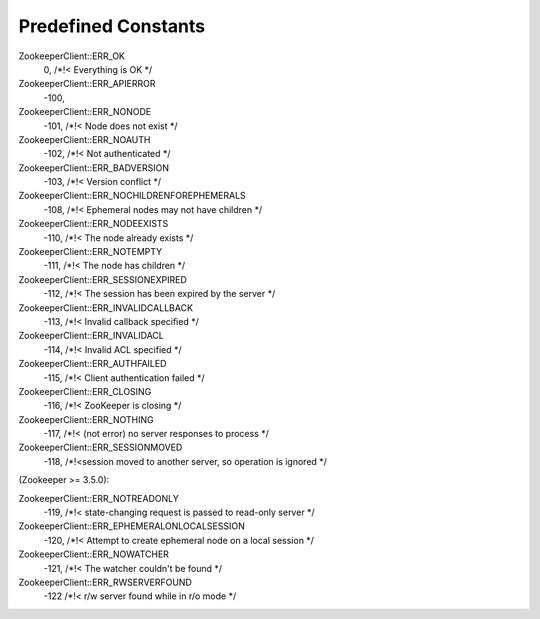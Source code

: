 .. _predefined_constants:

Predefined Constants
====================

ZookeeperClient::ERR_OK
    0, /*!< Everything is OK */

ZookeeperClient::ERR_APIERROR
    -100,

ZookeeperClient::ERR_NONODE
    -101, /*!< Node does not exist */

ZookeeperClient::ERR_NOAUTH
    -102, /*!< Not authenticated */

ZookeeperClient::ERR_BADVERSION
    -103, /*!< Version conflict */

ZookeeperClient::ERR_NOCHILDRENFOREPHEMERALS
    -108, /*!< Ephemeral nodes may not have children */

ZookeeperClient::ERR_NODEEXISTS
    -110, /*!< The node already exists */

ZookeeperClient::ERR_NOTEMPTY
    -111, /*!< The node has children */

ZookeeperClient::ERR_SESSIONEXPIRED
    -112, /*!< The session has been expired by the server */

ZookeeperClient::ERR_INVALIDCALLBACK
    -113, /*!< Invalid callback specified */

ZookeeperClient::ERR_INVALIDACL
    -114, /*!< Invalid ACL specified */

ZookeeperClient::ERR_AUTHFAILED
    -115, /*!< Client authentication failed */

ZookeeperClient::ERR_CLOSING
    -116, /*!< ZooKeeper is closing */

ZookeeperClient::ERR_NOTHING
    -117, /*!< (not error) no server responses to process */

ZookeeperClient::ERR_SESSIONMOVED
    -118, /*!<session moved to another server, so operation is ignored */

(Zookeeper >= 3.5.0):

ZookeeperClient::ERR_NOTREADONLY
    -119, /*!< state-changing request is passed to read-only server */

ZookeeperClient::ERR_EPHEMERALONLOCALSESSION
    -120, /*!< Attempt to create ephemeral node on a local session */

ZookeeperClient::ERR_NOWATCHER
    -121, /*!< The watcher couldn't be found */

ZookeeperClient::ERR_RWSERVERFOUND
    -122 /*!< r/w server found while in r/o mode */
